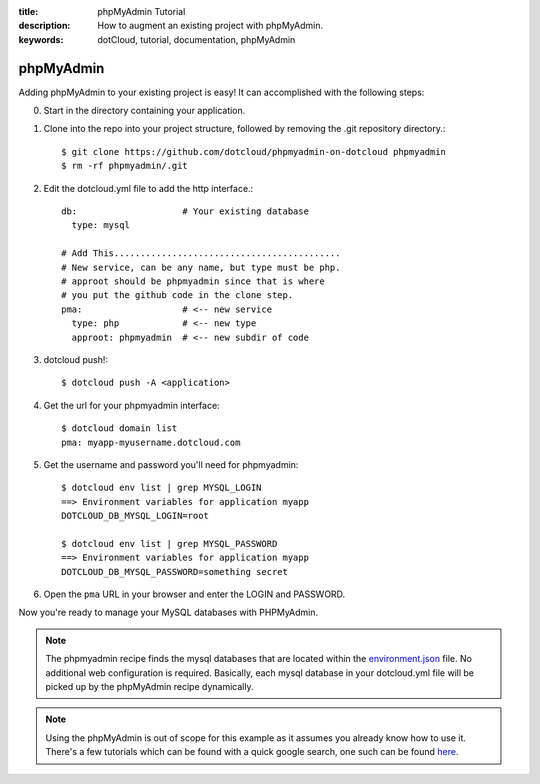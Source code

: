 :title: phpMyAdmin Tutorial
:description: How to augment an existing project with phpMyAdmin.
:keywords: dotCloud, tutorial, documentation, phpMyAdmin

phpMyAdmin
==========

Adding phpMyAdmin to your existing project is easy!  It can accomplished with
the following steps:

0. Start in the directory containing your application.
1. Clone into the repo into your project structure, followed by removing the .git repository directory.::

    $ git clone https://github.com/dotcloud/phpmyadmin-on-dotcloud phpmyadmin
    $ rm -rf phpmyadmin/.git

2. Edit the dotcloud.yml file to add the http interface.::

    db:                    # Your existing database
      type: mysql 

    # Add This...........................................
    # New service, can be any name, but type must be php.
    # approot should be phpmyadmin since that is where
    # you put the github code in the clone step.
    pma:                   # <-- new service
      type: php            # <-- new type
      approot: phpmyadmin  # <-- new subdir of code


3. dotcloud push!::

    $ dotcloud push -A <application>

4. Get the url for your phpmyadmin interface::

    $ dotcloud domain list
    pma: myapp-myusername.dotcloud.com

5. Get the username and password you'll need for phpmyadmin::

    $ dotcloud env list | grep MYSQL_LOGIN
    ==> Environment variables for application myapp
    DOTCLOUD_DB_MYSQL_LOGIN=root

    $ dotcloud env list | grep MYSQL_PASSWORD
    ==> Environment variables for application myapp
    DOTCLOUD_DB_MYSQL_PASSWORD=something secret

6. Open the ``pma`` URL in your browser and enter the LOGIN and PASSWORD.

Now you're ready to manage your MySQL databases with PHPMyAdmin.

.. note::

  The phpmyadmin recipe finds the mysql databases that are located within the
  `environment.json`_ file. No additional web configuration is required.
  Basically, each mysql database in your dotcloud.yml file will be picked up by
  the phpMyAdmin recipe dynamically.

.. note::

  Using the phpMyAdmin is out of scope for this example as it assumes you
  already know how to use it. There's a few tutorials which can be found with a
  quick google search, one such can be found `here`_.


  .. _environment.json: http://docs.dotcloud.com/guides/environment/
  .. _here: http://www.reg.ca/faq/PhpMyAdminTutorial.html
